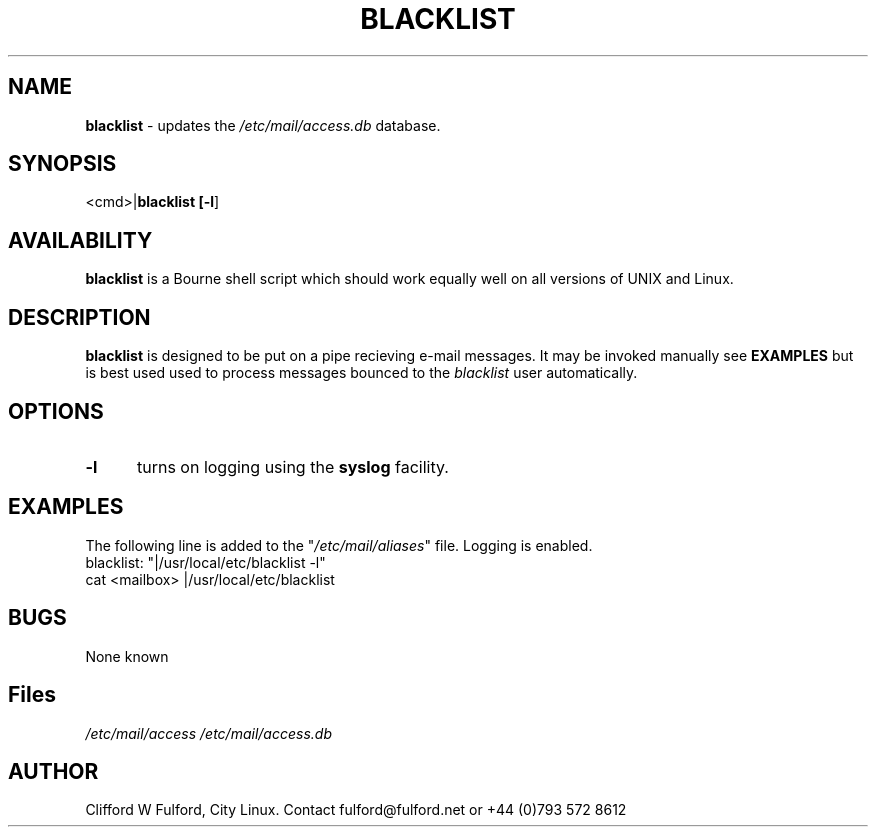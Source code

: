 .TH BLACKLIST 8l "20 July r1.12
.SH NAME
.B blacklist
- updates the \fI/etc/mail/access.db\fR database.
.SH SYNOPSIS
<cmd>|\fBblacklist [\fB-l\fR] 
.br
.SH AVAILABILITY
.B blacklist
is a Bourne shell script which should work equally well on all versions of UNIX
and Linux.
.SH DESCRIPTION
.B blacklist
is designed to be put on a pipe recieving e-mail messages. It may be invoked
manually see \fBEXAMPLES\fR but is best used used to process messages 
bounced to the \fIblacklist\fR user automatically.
.SH OPTIONS
.TP 5
.B -l
turns on logging using the 
.B syslog
facility. 
.SH EXAMPLES
The following line is added to the "\fI/etc/mail/aliases\fR" file. Logging
is enabled.
.nf
.ft CW
blacklist:	"|/usr/local/etc/blacklist -l"
.ft R
.fi
.nf
.ft CW
cat <mailbox> |/usr/local/etc/blacklist
.LP
.SH BUGS
None known
.SH Files
.IR /etc/mail/access
.IR /etc/mail/access.db
.SH AUTHOR
Clifford W Fulford, City Linux. Contact fulford@fulford.net or +44 (0)793 572 8612
